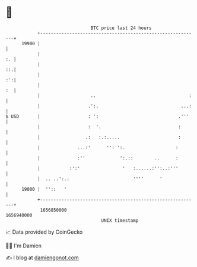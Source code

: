 * 👋

#+begin_example
                                   BTC price last 24 hours                    
               +------------------------------------------------------------+ 
         19900 |                                                            | 
               |                                                         :. | 
               |                                                         ::.| 
               |                                                         :':| 
               |                                                         :  | 
               |                   ..                                   :   | 
               |                  .':.                               ...:   | 
   $ USD       |                  : ':                              .'''    | 
               |                  :  '.                             :       | 
               |                 .:   :.:.....                      :       | 
               |              ...:'      '': ':.                   :        | 
               |              :''             ':.::        ..      :        | 
               |           :':'                '   :......:'':..:'''        | 
               |  .. ..':.:                        ''''      '              | 
         19000 |  ''::   '                                                  | 
               +------------------------------------------------------------+ 
                1656850000                                        1656940000  
                                       UNIX timestamp                         
#+end_example
📈 Data provided by CoinGecko

🧑‍💻 I'm Damien

✍️ I blog at [[https://www.damiengonot.com][damiengonot.com]]
